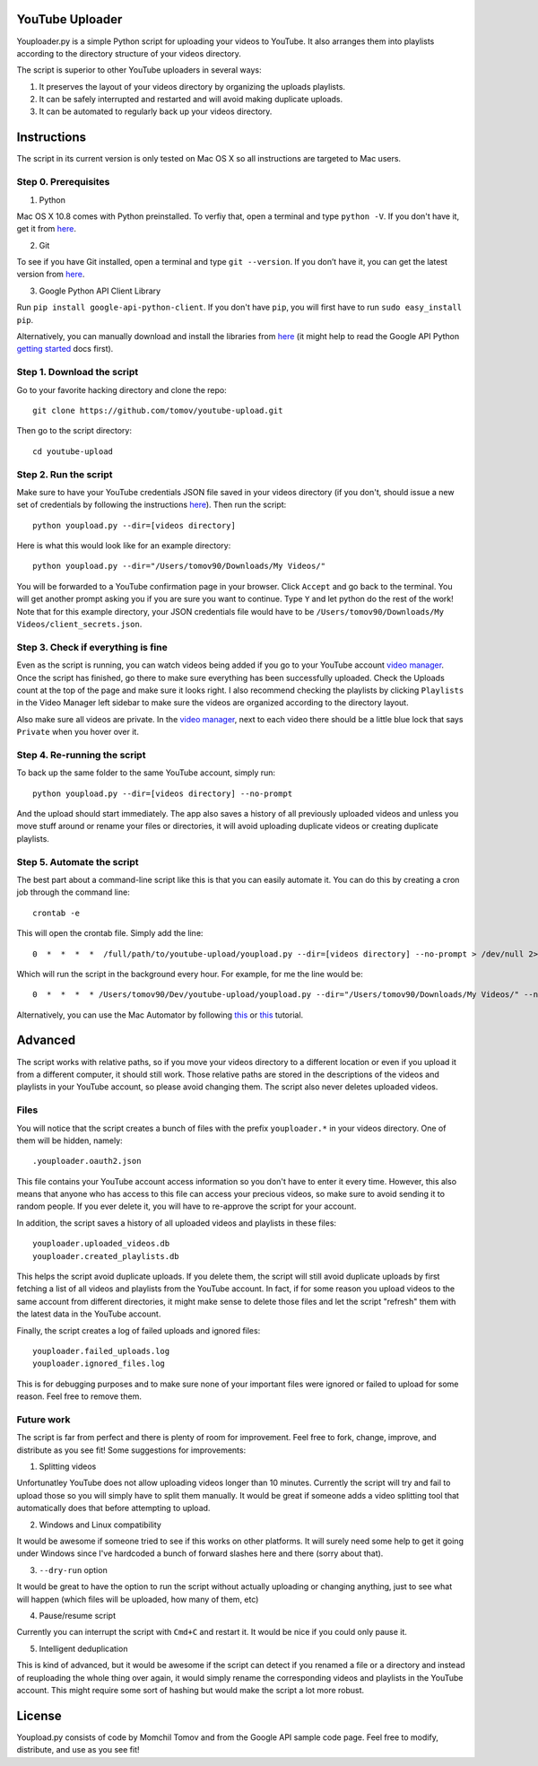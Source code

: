 YouTube Uploader
==========

Youploader.py is a simple Python script for uploading your videos to YouTube. It also arranges them into 
playlists according to the directory structure of your videos directory.

The script is superior to other YouTube uploaders in several ways:

1. It preserves the layout of your videos directory by organizing the uploads playlists.

2. It can be safely interrupted and restarted and will avoid making duplicate uploads.

3. It can be automated to regularly back up your videos directory.


Instructions
==========

The script in its current version is only tested on Mac OS X so all instructions are targeted to Mac users.


Step 0. Prerequisites
--------------

1. Python

Mac OS X 10.8 comes with Python preinstalled. To verfiy that, open a terminal and type ``python -V``. If you don't have it, get it from `here <http://www.python.org/getit/>`_.

2. Git

To see if you have Git installed, open a terminal and type ``git --version``. If you don’t have it, you can get the latest version from `here <https://code.google.com/p/git-osx-installer/downloads/list>`_.

3. Google Python API Client Library

Run ``pip install google-api-python-client``. If you don't have ``pip``, you will first have to run ``sudo easy_install pip``.

Alternatively, you can manually download and install the libraries from `here <https://code.google.com/p/google-api-python-client/downloads/list>`_ (it might help to read the Google API Python `getting started <https://developers.google.com/api-client-library/python/start/get_started>`_ docs first).

Step 1. Download the script
---------------

Go to your favorite hacking directory and clone the repo::

	git clone https://github.com/tomov/youtube-upload.git

Then go to the script directory::

	cd youtube-upload
	
Step 2. Run the script
---------------

Make sure to have your YouTube credentials JSON file saved in your videos directory (if you don't, should issue a new set of credentials by following the instructions `here <https://developers.google.com/youtube/registering_an_application>`_). Then run the script::

	python youpload.py --dir=[videos directory]

Here is what this would look like for an example directory::

	python youpload.py --dir="/Users/tomov90/Downloads/My Videos/"

You will be forwarded to a YouTube confirmation page in your browser. Click ``Accept`` and go back to the terminal. You will get another prompt asking you if you are sure you want to continue. Type ``Y`` and let python do the rest of the work! Note that for this example directory, your JSON credentials file would have to be ``/Users/tomov90/Downloads/My Videos/client_secrets.json``.


Step 3. Check if everything is fine
-------------------

Even as the script is running, you can watch videos being added if you go to your YouTube account `video manager <http://www.youtube.com/my_videos>`_. Once the script has finished, go there to make sure everything has been successfully uploaded. Check the Uploads count at the top of the page and make sure it looks right. I also recommend checking the playlists by clicking ``Playlists`` in the Video Manager left sidebar to make sure the videos are organized according to the directory layout.

Also make sure all videos are private. In the `video manager <http://www.youtube.com/my_videos>`_, next to each video there should be a little blue lock that says ``Private`` when you hover over it.


Step 4. Re-running the script
-------------------

To back up the same folder to the same YouTube account, simply run::

	python youpload.py --dir=[videos directory] --no-prompt

And the upload should start immediately. The app also saves a history of all previously uploaded videos and unless you move stuff around or rename your files or directories, it will avoid uploading duplicate videos or creating duplicate playlists.


Step 5. Automate the script
-------------------

The best part about a command-line script like this is that you can easily automate it. You can do this by creating a cron job through the command line::

	crontab -e

This will open the crontab file. Simply add the line::

	0  *  *  *  *  /full/path/to/youtube-upload/youpload.py --dir=[videos directory] --no-prompt > /dev/null 2>&1

Which will run the script in the background every hour. For example, for me the line would be::

	0  *  *  *  * /Users/tomov90/Dev/youtube-upload/youpload.py --dir="/Users/tomov90/Downloads/My Videos/" --no-prompt > /dev/null 2>&1

Alternatively, you can use the Mac Automator by following `this <http://arstechnica.com/apple/2011/03/howto-build-mac-os-x-services-with-automator-and-shell-scripting/>`_ or `this <http://lifehacker.com/5668648/automate-just-about-anything-on-your-mac-no-coding-required>`_ tutorial.


Advanced
===================

The script works with relative paths, so if you move your videos directory to a different location or even if you upload it from a different computer, it should still work. Those relative paths are stored in the descriptions of the videos and playlists in your YouTube account, so please avoid changing them. The script also never deletes uploaded videos.


Files
-------------------

You will notice that the script creates a bunch of files with the prefix ``youploader.*``  in your videos directory. One of them will be hidden, namely::

	.youploader.oauth2.json

This file contains your YouTube account access information so you don't have to enter it every time. However, this also means that anyone who has access to this file can access your precious videos, so make sure to avoid sending it to random people. If you ever delete it, you will have to re-approve the script for your account.

In addition, the script saves a history of all uploaded videos and playlists in these files::

	youploader.uploaded_videos.db
	youploader.created_playlists.db

This helps the script avoid duplicate uploads. If you delete them, the script will still avoid duplicate uploads by first fetching a list of all videos and playlists from the YouTube account. In fact, if for some reason you upload videos to the same account from different directories, it might make sense to delete those files and let the script "refresh" them with the latest data in the YouTube account.

Finally, the script creates a log of failed uploads and ignored files::

	youploader.failed_uploads.log
	youploader.ignored_files.log

This is for debugging purposes and to make sure none of your important files were ignored or failed to upload for some reason. Feel free to remove them.


Future work
-----------------

The script is far from perfect and there is plenty of room for improvement. Feel free to fork, change, improve, and distribute as you see fit! Some suggestions for improvements:

1. Splitting videos

Unfortunatley YouTube does not allow uploading videos longer than 10 minutes. Currently the script will try and fail to upload those so you will simply have to split them manually. It would be great if someone adds a video splitting tool that automatically does that before attempting to upload.

2. Windows and Linux compatibility

It would be awesome if someone tried to see if this works on other platforms. It will surely need some help to get it going under Windows since I've hardcoded a bunch of forward slashes here and there (sorry about that).

3. ``--dry-run`` option

It would be great to have the option to run the script without actually uploading or changing anything, just to see what will happen (which files will be uploaded, how many of them, etc)

4. Pause/resume script

Currently you can interrupt the script with ``Cmd+C`` and restart it. It would be nice if you could only pause it.

5. Intelligent deduplication

This is kind of advanced, but it would be awesome if the script can detect if you renamed a file or a directory and instead of reuploading the whole thing over again, it would simply rename the corresponding videos and playlists in the YouTube account. This might require some sort of hashing but would make the script a lot more robust.


License
==============

Youpload.py consists of code by Momchil Tomov and from the Google API sample code page. Feel free to modify, distribute, and use as you see fit!
